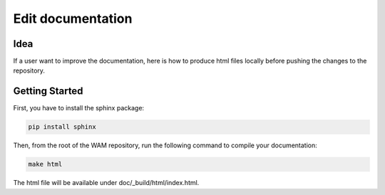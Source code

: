 Edit documentation
==================

Idea
----

If a user want to improve the documentation, here is how to produce html files locally before
pushing the changes to the repository.

Getting Started
---------------

First, you have to install the sphinx package:

.. code:: bash

    pip install sphinx

Then, from the root of the WAM repository, run the following command to compile your documentation:

.. code:: bash

    make html

The html file will be available under doc/_build/html/index.html.